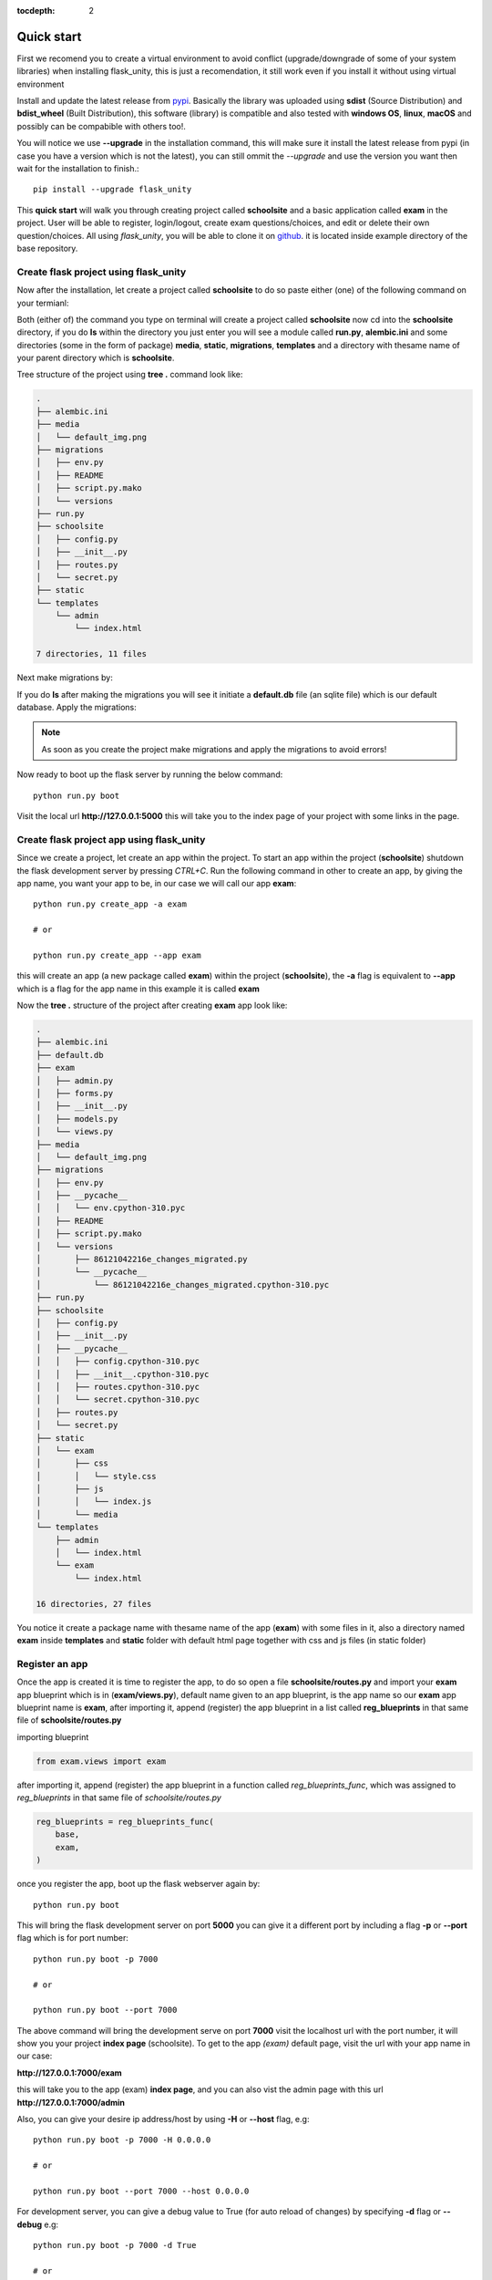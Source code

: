 :tocdepth: 2

Quick start
###########

First we recomend you to create a virtual environment to avoid conflict (upgrade/downgrade of some of your system libraries) when installing flask_unity, this is just a recomendation, it still work even if you install it without using virtual environment

Install and update the latest release from `pypi <https://pypi.org/project/flask-unity>`_. Basically the library was uploaded using **sdist** (Source Distribution) and **bdist_wheel** (Built Distribution), this software (library) is compatible and also tested with **windows OS**, **linux**, **macOS** and possibly can be compabible with others too!.

You will notice we use **--upgrade** in the installation command, this will make sure it install the latest release from pypi (in case you have a version which is not the latest), you can still ommit the `--upgrade` and use the version you want then wait for the installation to finish.::

    pip install --upgrade flask_unity

This **quick start** will walk you through creating project called **schoolsite** and a basic application called **exam** in the project. User will be able to register, login/logout, create exam questions/choices, and edit or delete their own question/choices. All using `flask_unity`, you will be able to clone it on `github <https://github.com/usmanmusa1920/flask-unity>`_. it is located inside example directory of the base repository.

Create flask project using flask_unity
======================================

Now after the installation, let create a project called **schoolsite** to do so paste either (one) of the following command on your termianl:

.. code-block:: bash
    flask_unity -p schoolsite
    .. or
    flask_unity --project schoolsite

Both (either of) the command you type on terminal will create a project called **schoolsite** now cd into the **schoolsite** directory, if you do **ls** within the directory you just enter you will see a module called **run.py**, **alembic.ini** and some directories (some in the form of package) **media**, **static**, **migrations**, **templates** and a directory with thesame name of your parent directory which is **schoolsite**.

Tree structure of the project using **tree .** command look like:

.. code-block:: bash

    .
    ├── alembic.ini
    ├── media
    │   └── default_img.png
    ├── migrations
    │   ├── env.py
    │   ├── README
    │   ├── script.py.mako
    │   └── versions
    ├── run.py
    ├── schoolsite
    │   ├── config.py
    │   ├── __init__.py
    │   ├── routes.py
    │   └── secret.py
    ├── static
    └── templates
        └── admin
            └── index.html

    7 directories, 11 files

Next make migrations by:

.. code-block:: bash
    flask_unity db makemigrations

If you do **ls** after making the migrations you will see it initiate a **default.db** file (an sqlite file) which is our default database. Apply the migrations:

.. code-block:: bash
    flask_unity db migrate

.. note::
    
    As soon as you create the project make migrations and apply the migrations to avoid errors!

Now ready to boot up the flask server by running the below command::

    python run.py boot

Visit the local url **http://127.0.0.1:5000** this will take you to the index page of your project with some links in the page.

Create flask project app using flask_unity
==========================================

Since we create a project, let create an app within the project. To start an app within the project (**schoolsite**) shutdown the flask development server by pressing `CTRL+C`. Run the following command in other to create an app, by giving the app name, you want your app to be, in our case we will call our app **exam**::

    python run.py create_app -a exam

    # or

    python run.py create_app --app exam

this will create an app (a new package called **exam**) within the project (**schoolsite**), the **-a** flag is equivalent to **--app** which is a flag for the app name in this example it is called **exam**

Now the **tree .** structure of the project after creating **exam** app look like:

.. code-block:: bash

    .
    ├── alembic.ini
    ├── default.db
    ├── exam
    │   ├── admin.py
    │   ├── forms.py
    │   ├── __init__.py
    │   ├── models.py
    │   └── views.py
    ├── media
    │   └── default_img.png
    ├── migrations
    │   ├── env.py
    │   ├── __pycache__
    │   │   └── env.cpython-310.pyc
    │   ├── README
    │   ├── script.py.mako
    │   └── versions
    │       ├── 86121042216e_changes_migrated.py
    │       └── __pycache__
    │           └── 86121042216e_changes_migrated.cpython-310.pyc
    ├── run.py
    ├── schoolsite
    │   ├── config.py
    │   ├── __init__.py
    │   ├── __pycache__
    │   │   ├── config.cpython-310.pyc
    │   │   ├── __init__.cpython-310.pyc
    │   │   ├── routes.cpython-310.pyc
    │   │   └── secret.cpython-310.pyc
    │   ├── routes.py
    │   └── secret.py
    ├── static
    │   └── exam
    │       ├── css
    │       │   └── style.css
    │       ├── js
    │       │   └── index.js
    │       └── media
    └── templates
        ├── admin
        │   └── index.html
        └── exam
            └── index.html

    16 directories, 27 files

You notice it create a package name with thesame name of the app (**exam**) with some files in it, also a directory named **exam** inside **templates** and **static** folder with default html page together with css and js files (in static folder)

Register an app
===============

Once the app is created it is time to register the app, to do so open a file **schoolsite/routes.py** and import your **exam** app blueprint which is in (**exam/views.py**), default name given to an app blueprint, is the app name so our **exam** app blueprint name is **exam**, after importing it, append (register) the app blueprint in a list called **reg_blueprints** in that same file of **schoolsite/routes.py**

importing blueprint

.. code-block:: python

    from exam.views import exam

after importing it, append (register) the app blueprint in a function called `reg_blueprints_func`, which was assigned to `reg_blueprints` in that same file of `schoolsite/routes.py`

.. code-block:: python

    reg_blueprints = reg_blueprints_func(
        base,
        exam,
    )

once you register the app, boot up the flask webserver again by::

    python run.py boot

This will bring the flask development server on port **5000** you can give it a different port by including a flag **-p** or **--port** flag which is for port number::

    python run.py boot -p 7000

    # or

    python run.py boot --port 7000

The above command will bring the development serve on port **7000** visit the localhost url with the port number, it will show you your project **index page** (schoolsite). To get to the app `(exam)` default page, visit the url with your app name in our case:

**http://127.0.0.1:7000/exam**

this will take you to the app (exam) **index page**, and you can also vist the admin page with this url **http://127.0.0.1:7000/admin**

Also, you can give your desire ip address/host by using **-H** or **--host** flag, e.g::

    python run.py boot -p 7000 -H 0.0.0.0

    # or

    python run.py boot --port 7000 --host 0.0.0.0

For development server, you can give a debug value to True (for auto reload of changes) by specifying **-d** flag or **--debug** e.g::

    python run.py boot -p 7000 -d True
        
    # or

    python run.py boot --port 7000 --debug True

You can change your default profile picture by moving to http://127.0.0.1:5000/admin/change_profile_image/ and select your new picture from your file system, once logged in.

With this, you can do many and many stuffs now! From here you are ready to keep write more views in the app `views.py` as well as in the project `routes.py` and do many stuffs just like the way you do if you use flask only.

Source code for this `quick start` is available at official `github <https://github.com/usmanmusa1920/flask-unity/tree/master/example/quick_start>`_ repository of the project.

